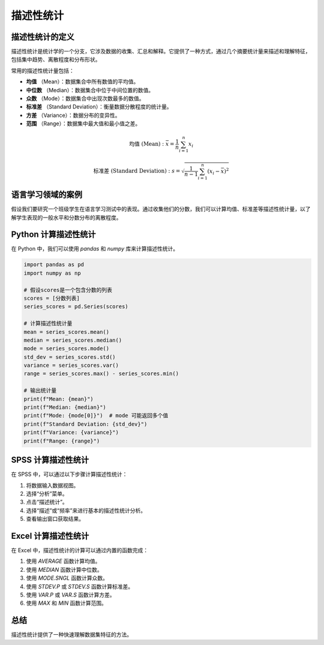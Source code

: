 描述性统计
=================

描述性统计的定义
-----------------

描述性统计是统计学的一个分支，它涉及数据的收集、汇总和解释。它提供了一种方式，通过几个摘要统计量来描述和理解特征，包括集中趋势、离散程度和分布形状。

常用的描述性统计量包括：

- **均值** （Mean）：数据集合中所有数值的平均值。
- **中位数** （Median）：数据集合中位于中间位置的数值。
- **众数** （Mode）：数据集合中出现次数最多的数值。
- **标准差** （Standard Deviation）：衡量数据分散程度的统计量。
- **方差** （Variance）：数据分布的变异性。
- **范围** （Range）：数据集中最大值和最小值之差。

.. math::

   \text{均值 (Mean)}: \bar{x} = \frac{1}{n}\sum_{i=1}^{n}x_i

.. math::
    
   \text{标准差 (Standard Deviation)}: s = \sqrt{\frac{1}{n-1}\sum_{i=1}^{n}(x_i - \bar{x})^2}


语言学习领域的案例
-------------------

假设我们要研究一个班级学生在语言学习测试中的表现。通过收集他们的分数，我们可以计算均值、标准差等描述性统计量，以了解学生表现的一般水平和分数分布的离散程度。

Python 计算描述性统计
-----------------------

在 Python 中，我们可以使用 `pandas` 和 `numpy` 库来计算描述性统计。

.. code-block:: python

   import pandas as pd
   import numpy as np

   # 假设scores是一个包含分数的列表
   scores = [分数列表]
   series_scores = pd.Series(scores)

   # 计算描述性统计量
   mean = series_scores.mean()
   median = series_scores.median()
   mode = series_scores.mode()
   std_dev = series_scores.std()
   variance = series_scores.var()
   range = series_scores.max() - series_scores.min()

   # 输出统计量
   print(f"Mean: {mean}")
   print(f"Median: {median}")
   print(f"Mode: {mode[0]}")  # mode 可能返回多个值
   print(f"Standard Deviation: {std_dev}")
   print(f"Variance: {variance}")
   print(f"Range: {range}")

SPSS 计算描述性统计
--------------------

在 SPSS 中，可以通过以下步骤计算描述性统计：

1. 将数据输入数据视图。
2. 选择“分析”菜单。
3. 点击“描述统计”。
4. 选择“描述”或“频率”来进行基本的描述性统计分析。
5. 查看输出窗口获取结果。

Excel 计算描述性统计
---------------------

在 Excel 中，描述性统计的计算可以通过内置的函数完成：

1. 使用 `AVERAGE` 函数计算均值。
2. 使用 `MEDIAN` 函数计算中位数。
3. 使用 `MODE.SNGL` 函数计算众数。
4. 使用 `STDEV.P` 或 `STDEV.S` 函数计算标准差。
5. 使用 `VAR.P` 或 `VAR.S` 函数计算方差。
6. 使用 `MAX` 和 `MIN` 函数计算范围。

总结
-----

描述性统计提供了一种快速理解数据集特征的方法。